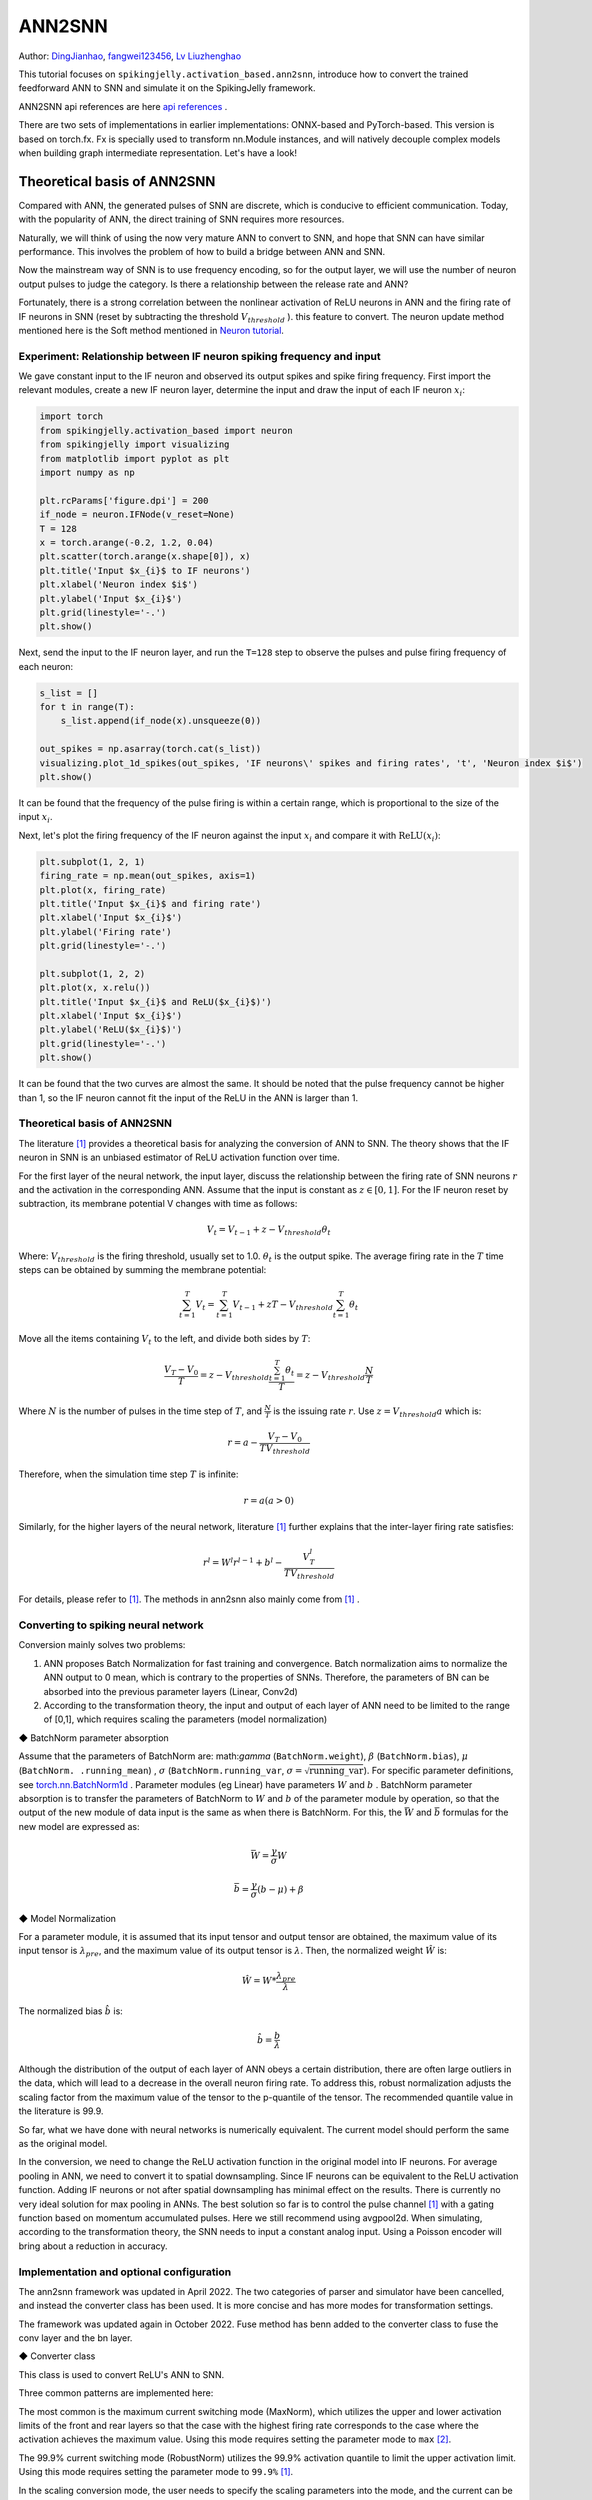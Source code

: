 ANN2SNN
=======================================
Author: `DingJianhao <https://github.com/DingJianhao>`_, `fangwei123456 <https://github.com/fangwei123456>`_, `Lv Liuzhenghao <https://github.com/Lyu6PosHao>`_

This tutorial focuses on ``spikingjelly.activation_based.ann2snn``, introduce how to convert the trained feedforward ANN to SNN and simulate it on the SpikingJelly framework.

ANN2SNN api references are here `api references <https://spikingjelly.readthedocs.io/zh_CN/latest/spikingjelly.activation_based.ann2snn.html>`_ .

There are two sets of implementations in earlier implementations: ONNX-based and PyTorch-based. This version is based on torch.fx. Fx is specially used to transform nn.Module instances, and will natively decouple complex models when building graph intermediate representation. Let's have a look!

Theoretical basis of ANN2SNN
----------------------------

Compared with ANN, the generated pulses of SNN are discrete, which is conducive to efficient communication. Today, with the popularity of ANN, the direct training of SNN requires more resources.

Naturally, we will think of using the now very mature ANN to convert to SNN, and hope that SNN can have similar performance. This involves the problem of how to build a bridge between ANN and SNN.

Now the mainstream way of SNN is to use frequency encoding, so for the output layer, we will use the number of neuron output pulses to judge the category. Is there a relationship between the release rate and ANN?

Fortunately, there is a strong correlation between the nonlinear activation of ReLU neurons in ANN and the firing rate of IF neurons in SNN (reset by subtracting the threshold :math:`V_{threshold}` ). this feature to convert. The neuron update method mentioned here is the Soft method mentioned in `Neuron tutorial <https://spikingjelly.readthedocs.io/zh_CN/latest/activation_based/neuron.html>`_.

Experiment: Relationship between IF neuron spiking frequency and input
^^^^^^^^^^^^^^^^^^^^^^^^^^^^^^^^^^^^^^^^^^^^^^^^^^^^^^^^^^^^^^^^^^^^^^

We gave constant input to the IF neuron and observed its output spikes and spike firing frequency. First import the relevant modules, create a new IF neuron layer, determine the input and draw the input of each IF neuron :math:`x_{i}`:

.. code-block:: python

    import torch
    from spikingjelly.activation_based import neuron
    from spikingjelly import visualizing
    from matplotlib import pyplot as plt
    import numpy as np

    plt.rcParams['figure.dpi'] = 200
    if_node = neuron.IFNode(v_reset=None)
    T = 128
    x = torch.arange(-0.2, 1.2, 0.04)
    plt.scatter(torch.arange(x.shape[0]), x)
    plt.title('Input $x_{i}$ to IF neurons')
    plt.xlabel('Neuron index $i$')
    plt.ylabel('Input $x_{i}$')
    plt.grid(linestyle='-.')
    plt.show()

.. image:: ../_static/tutorials/activation_based/5_ann2snn/0.*
    :width: 100%

Next, send the input to the IF neuron layer, and run the ``T=128`` step to observe the pulses and pulse firing frequency of each neuron:

.. code-block:: python

    s_list = []
    for t in range(T):
        s_list.append(if_node(x).unsqueeze(0))

    out_spikes = np.asarray(torch.cat(s_list))
    visualizing.plot_1d_spikes(out_spikes, 'IF neurons\' spikes and firing rates', 't', 'Neuron index $i$')
    plt.show()

.. image:: ../_static/tutorials/activation_based/5_ann2snn/1.*
    :width: 100%

It can be found that the frequency of the pulse firing is within a certain range, which is proportional to the size of the input :math:`x_{i}`.

Next, let's plot the firing frequency of the IF neuron against the input :math:`x_{i}` and compare it with :math:`\mathrm{ReLU}(x_{i})`:

.. code-block:: python

    plt.subplot(1, 2, 1)
    firing_rate = np.mean(out_spikes, axis=1)
    plt.plot(x, firing_rate)
    plt.title('Input $x_{i}$ and firing rate')
    plt.xlabel('Input $x_{i}$')
    plt.ylabel('Firing rate')
    plt.grid(linestyle='-.')

    plt.subplot(1, 2, 2)
    plt.plot(x, x.relu())
    plt.title('Input $x_{i}$ and ReLU($x_{i}$)')
    plt.xlabel('Input $x_{i}$')
    plt.ylabel('ReLU($x_{i}$)')
    plt.grid(linestyle='-.')
    plt.show()

.. image:: ../_static/tutorials/activation_based/5_ann2snn/2.*
    :width: 100%

It can be found that the two curves are almost the same. It should be noted that the pulse frequency cannot be higher than 1, so the IF neuron cannot fit the input of the ReLU in the ANN is larger than 1.

Theoretical basis of ANN2SNN
^^^^^^^^^^^^^^^^^^^^^^^^^^^^^^

The literature [#f1]_ provides a theoretical basis for analyzing the conversion of ANN to SNN. The theory shows that the IF neuron in SNN is an unbiased estimator of ReLU activation function over time.

For the first layer of the neural network, the input layer, discuss the relationship between the firing rate of SNN neurons :math:`r` and the activation in the corresponding ANN. Assume that the input is constant as :math:`z \in [0,1]`.
For the IF neuron reset by subtraction, its membrane potential V changes with time as follows:

.. math::
	V_t=V_{t-1}+z-V_{threshold}\theta_t

Where:
:math:`V_{threshold}` is the firing threshold, usually set to 1.0. :math:`\theta_t` is the output spike. The average firing rate in the :math:`T` time steps can be obtained by summing the membrane potential:

.. math::
	\sum_{t=1}^{T} V_t= \sum_{t=1}^{T} V_{t-1}+z T-V_{threshold} \sum_{t=1}^{T}\theta_t

Move all the items containing :math:`V_t` to the left, and divide both sides by :math:`T`:

.. math::
	\frac{V_T-V_0}{T} = z - V_{threshold}  \frac{\sum_{t=1}^{T}\theta_t}{T} = z- V_{threshold}  \frac{N}{T}

Where :math:`N` is the number of pulses in the time step of :math:`T`, and :math:`\frac{N}{T}` is the issuing rate :math:`r`. Use :math:`z = V_{threshold} a`
which is:

.. math::
	r = a- \frac{ V_T-V_0 }{T V_{threshold}}

Therefore, when the simulation time step :math:`T` is infinite:

.. math::
	r = a (a>0)

Similarly, for the higher layers of the neural network, literature [#f1]_ further explains that the inter-layer firing rate satisfies:

.. math::
	r^l = W^l r^{l-1}+b^l- \frac{V^l_T}{T V_{threshold}}

For details, please refer to [#f1]_. The methods in ann2snn also mainly come from [#f1]_ .

Converting to spiking neural network
^^^^^^^^^^^^^^^^^^^^^^^^^^^^^^^^^^^^^

Conversion mainly solves two problems:

1. ANN proposes Batch Normalization for fast training and convergence. Batch normalization aims to normalize the ANN output to 0 mean, which is contrary to the properties of SNNs. Therefore, the parameters of BN can be absorbed into the previous parameter layers (Linear, Conv2d)

2. According to the transformation theory, the input and output of each layer of ANN need to be limited to the range of [0,1], which requires scaling the parameters (model normalization)

◆ BatchNorm parameter absorption

Assume that the parameters of BatchNorm are: math:`\gamma` (``BatchNorm.weight``), :math:`\beta` (``BatchNorm.bias``), :math:`\mu` (``BatchNorm. .running_mean``) ,
:math:`\sigma` (``BatchNorm.running_var``, :math:`\sigma = \sqrt{\mathrm{running\_var}}`). For specific parameter definitions, see
`torch.nn.BatchNorm1d <https://pytorch.org/docs/stable/generated/torch.nn.BatchNorm2d.html#torch.nn.BatchNorm1d>`_ .
Parameter modules (eg Linear) have parameters :math:`W` and :math:`b` . BatchNorm parameter absorption is to transfer the parameters of BatchNorm to :math:`W` and :math:`b` of the parameter module by operation, so that the output of the new module of data input is the same as when there is BatchNorm.
For this, the :math:`\bar{W}` and :math:`\bar{b}` formulas for the new model are expressed as:

.. math::
    \bar{W} = \frac{\gamma}{\sigma} W

.. math::
    \bar{b} = \frac{\gamma}{\sigma} (b - \mu) + \beta

◆ Model Normalization

For a parameter module, it is assumed that its input tensor and output tensor are obtained, the maximum value of its input tensor is :math:`\lambda_{pre}`, and the maximum value of its output tensor is :math:`\lambda`.
Then, the normalized weight :math:`\hat{W}` is:

.. math::
     \hat{W} = W * \frac{\lambda_{pre}}{\lambda}

The normalized bias :math:`\hat{b}` is:

.. math::
     \hat{b} = \frac{b}{\lambda}

Although the distribution of the output of each layer of ANN obeys a certain distribution, there are often large outliers in the data, which will lead to a decrease in the overall neuron firing rate.
To address this, robust normalization adjusts the scaling factor from the maximum value of the tensor to the p-quantile of the tensor. The recommended quantile value in the literature is 99.9.

So far, what we have done with neural networks is numerically equivalent. The current model should perform the same as the original model.

In the conversion, we need to change the ReLU activation function in the original model into IF neurons.
For average pooling in ANN, we need to convert it to spatial downsampling. Since IF neurons can be equivalent to the ReLU activation function. Adding IF neurons or not after spatial downsampling has minimal effect on the results.
There is currently no very ideal solution for max pooling in ANNs. The best solution so far is to control the pulse channel [#f1]_ with a gating function based on momentum accumulated pulses. Here we still recommend using avgpool2d.
When simulating, according to the transformation theory, the SNN needs to input a constant analog input. Using a Poisson encoder will bring about a reduction in accuracy.

Implementation and optional configuration
^^^^^^^^^^^^^^^^^^^^^^^^^^

The ann2snn framework was updated in April 2022. The two categories of parser and simulator have been cancelled,  and instead the converter class has been used. It is more concise and has more modes for transformation settings.

The framework was updated again in October 2022. Fuse method has benn added to the converter class to fuse the conv layer and the bn layer.


◆ Converter class

This class is used to convert ReLU's ANN to SNN.

Three common patterns are implemented here:

The most common is the maximum current switching mode (MaxNorm), which utilizes the upper and lower activation limits of the front and rear layers so that the case with the highest firing rate corresponds to the case where the activation achieves the maximum value. Using this mode requires setting the parameter mode to ``max`` [#f2]_.

The 99.9% current switching mode (RobustNorm) utilizes the 99.9% activation quantile to limit the upper activation limit. Using this mode requires setting the parameter mode to ``99.9%`` [#f1]_.

In the scaling conversion mode, the user needs to specify the scaling parameters into the mode, and the current can be limited by the activated maximum value after scaling. Using this mode requires setting the parameter mode to a float of 0-1.

The optional fuse_conv_bn feature is realized:

You can set ``fuse_flag`` to ``True`` (by default), in order to fuse fuse the conv layer and the bn layer.

After converting, ReLU modules will be removed. And new modules needed by SNN, such as VoltageScaler and IFNode, will be created and stored in the parent module ``snn tailor``.

Due to the type of the return model is fx.GraphModule, you can use 'print(fx.GraphModule.graph)' to view how modules links and the how the forward method works. More APIs are here `GraphModule <https://pytorch.org/docs/stable/fx.html?highlight=graphmodule#torch.fx.GraphModule>`_ .


Classify MNIST
--------------

Build the ANN to be converted
^^^^^^^^^^^^^^^^^^^^^^^^

Now we use ``ann2snn`` to build a simple convolutional network to classify the MNIST dataset.

First define our network structure (see ``ann2snn.sample_models.mnist_cnn``):

.. code-block:: python

    class ANN(nn.Module):
        def __init__(self):
            super().__init__()
            self.network = nn.Sequential(
                nn.Conv2d(1, 32, 3, 1),
                nn.BatchNorm2d(32, eps=1e-3),
                nn.ReLU(),
                nn.AvgPool2d(2, 2),

                nn.Conv2d(32, 32, 3, 1),
                nn.BatchNorm2d(32, eps=1e-3),
                nn.ReLU(),
                nn.AvgPool2d(2, 2),

                nn.Conv2d(32, 32, 3, 1),
                nn.BatchNorm2d(32, eps=1e-3),
                nn.ReLU(),
                nn.AvgPool2d(2, 2),

                nn.Flatten(),
                nn.Linear(32, 10),
                nn.ReLU()
            )

        def forward(self,x):
            x = self.network(x)
            return x

Note: If you need to expand the tensor, define a ``nn.Flatten`` module in the network, and use the defined Flatten instead of the view function in the forward function.

Define our hyperparameters:

.. code-block:: python

    torch.random.manual_seed(0)
    torch.cuda.manual_seed(0)
    device = 'cuda'
    dataset_dir = 'G:/Dataset/mnist'
    batch_size = 100
    T = 50

Here T is the inference time step used in inference for a while.

If you want to train, you also need to initialize the data loader, optimizer, loss function, for example:

.. code-block:: python

    lr = 1e-3
    epochs = 10
    loss_function = nn.CrossEntropyLoss()
    optimizer = torch.optim.Adam(ann.parameters(), lr=lr, weight_decay=5e-4)

Train the ANN. In the example, our model is trained for 10 epochs. The test set accuracy changes during training are as follows:

.. code-block::

    Epoch: 0 100%|██████████| 600/600 [00:05<00:00, 112.04it/s]
    Validating Accuracy: 0.972
    Epoch: 1 100%|██████████| 600/600 [00:05<00:00, 105.43it/s]
    Validating Accuracy: 0.986
    Epoch: 2 100%|██████████| 600/600 [00:05<00:00, 107.49it/s]
    Validating Accuracy: 0.987
    Epoch: 3 100%|██████████| 600/600 [00:05<00:00, 109.26it/s]
    Validating Accuracy: 0.990
    Epoch: 4 100%|██████████| 600/600 [00:05<00:00, 103.98it/s]
    Validating Accuracy: 0.984
    Epoch: 5 100%|██████████| 600/600 [00:05<00:00, 100.42it/s]
    Validating Accuracy: 0.989
    Epoch: 6 100%|██████████| 600/600 [00:06<00:00, 96.24it/s]
    Validating Accuracy: 0.991
    Epoch: 7 100%|██████████| 600/600 [00:05<00:00, 104.97it/s]
    Validating Accuracy: 0.992
    Epoch: 8 100%|██████████| 600/600 [00:05<00:00, 106.45it/s]
    Validating Accuracy: 0.991
    Epoch: 9 100%|██████████| 600/600 [00:05<00:00, 111.93it/s]
    Validating Accuracy: 0.991

After training the model, we quickly load the model to test the performance of the saved model:

.. code-block:: python

    model.load_state_dict(torch.load('SJ-mnist-cnn_model-sample.pth'))
    acc = val(model, device, test_data_loader)
    print('ANN Validating Accuracy: %.4f' % (acc))

The output is as follows:

.. code-block::

    100%|██████████| 200/200 [00:02<00:00, 89.44it/s]
    ANN Validating Accuracy: 0.9870


Make the conversion with the converter
^^^^^^^^^^^^^^^^^^^^^^^^

Converting with Converter is very simple, you only need to set the mode you want to use in the parameters. For example, to use MaxNorm, you need to define an ``ann2snn.Converter`` first, and forward the model to this object:

.. code-block:: python

    model_converter = ann2snn.Converter(mode='max', dataloader=train_data_loader)
    snn_model = model_converter(model)

snn_model is the output SNN model. View the network structure of the snn_model (the absence of BatchNorm2d is due to conv_bn_fuse during the conversion process, i.e. absorbing the parameters of the bn layer into the conv layer):

.. code-block:: python

    ANN(
      (network): Module(
        (0): Conv2d(1, 32, kernel_size=(3, 3), stride=(1, 1))
        (3): AvgPool2d(kernel_size=2, stride=2, padding=0)
        (4): Conv2d(32, 32, kernel_size=(3, 3), stride=(1, 1))
        (7): AvgPool2d(kernel_size=2, stride=2, padding=0)
        (8): Conv2d(32, 32, kernel_size=(3, 3), stride=(1, 1))
        (11): AvgPool2d(kernel_size=2, stride=2, padding=0)
        (12): Flatten(start_dim=1, end_dim=-1)
        (13): Linear(in_features=32, out_features=10, bias=True)
        (15): Softmax(dim=1)
      )
      (snn tailor): Module(
        (0): Module(
          (0): VoltageScaler(0.240048)
          (1): IFNode(
            v_threshold=1.0, v_reset=None, detach_reset=False, step_mode=s, backend=torch
            (surrogate_function): Sigmoid(alpha=4.0, spiking=True)
          )
          (2): VoltageScaler(4.165831)
        )
        (1): Module(
          (0): VoltageScaler(0.307485)
          (1): IFNode(
            v_threshold=1.0, v_reset=None, detach_reset=False, step_mode=s, backend=torch
            (surrogate_function): Sigmoid(alpha=4.0, spiking=True)
          )
          (2): VoltageScaler(3.252196)
        )
        (2): Module(
          (0): VoltageScaler(0.141659)
          (1): IFNode(
            v_threshold=1.0, v_reset=None, detach_reset=False, step_mode=s, backend=torch
            (surrogate_function): Sigmoid(alpha=4.0, spiking=True)
          )
          (2): VoltageScaler(7.059210)
        )
        (3): Module(
          (0): VoltageScaler(0.060785)
          (1): IFNode(
            v_threshold=1.0, v_reset=None, detach_reset=False, step_mode=s, backend=torch
            (surrogate_function): Sigmoid(alpha=4.0, spiking=True)
          )
          (2): VoltageScaler(16.451399)
        )
      )
    )

The type of snn_model is ``GraphModule`` , referring to `GraphModule <https://pytorch.org/docs/stable/fx.html?highlight=graphmodule#torch.fx.GraphModule>`_ .

Call the ``GraphModule.graph.print_tabular()`` method to view the graph of the intermediate representation of the model in tabular form:

.. code-block:: python

    #snn_model.graph.print_tabular()
    opcode       name            target          args               kwargs
    -----------  --------------  --------------  -----------------  --------
    placeholder  x               x               ()                 {}
    call_module  network_0       network.0       (x,)               {}
    call_module  snn_tailor_0_1  snn tailor.0.0  (network_0,)       {}
    call_module  snn_tailor_0_2  snn tailor.0.1  (snn_tailor_0_1,)  {}
    call_module  snn_tailor_0_3  snn tailor.0.2  (snn_tailor_0_2,)  {}
    call_module  network_3       network.3       (snn_tailor_0_3,)  {}
    call_module  network_4       network.4       (network_3,)       {}
    call_module  snn_tailor_1_1  snn tailor.1.0  (network_4,)       {}
    call_module  snn_tailor_1_2  snn tailor.1.1  (snn_tailor_1_1,)  {}
    call_module  snn_tailor_1_3  snn tailor.1.2  (snn_tailor_1_2,)  {}
    call_module  network_7       network.7       (snn_tailor_1_3,)  {}
    call_module  network_8       network.8       (network_7,)       {}
    call_module  snn_tailor_2_1  snn tailor.2.0  (network_8,)       {}
    call_module  snn_tailor_2_2  snn tailor.2.1  (snn_tailor_2_1,)  {}
    call_module  snn_tailor_2_3  snn tailor.2.2  (snn_tailor_2_2,)  {}
    call_module  network_11      network.11      (snn_tailor_2_3,)  {}
    call_module  network_12      network.12      (network_11,)      {}
    call_module  network_13      network.13      (network_12,)      {}
    call_module  snn_tailor_3_1  snn tailor.3.0  (network_13,)      {}
    call_module  snn_tailor_3_2  snn tailor.3.1  (snn_tailor_3_1,)  {}
    call_module  snn_tailor_3_3  snn tailor.3.2  (snn_tailor_3_2,)  {}
    call_module  network_15      network.15      (snn_tailor_3_3,)  {}
    output       output          output          (network_15,)      {}

Comparison of different converting modes
^^^^^^^^^^^^^^^^^^^^^^^^

Following this example, we define the modes as ``max``, ``99.9%`` , ``1.0/2`` , ``1.0/3`` , ``1.0/4`` , ``1.0/ 5`` case SNN transformation and separate inference T steps to get the accuracy.

.. code-block:: python

    print('---------------------------------------------')
    print('Converting using MaxNorm')
    model_converter = ann2snn.Converter(mode='max', dataloader=train_data_loader)
    snn_model = model_converter(model)
    print('Simulating...')
    mode_max_accs = val(snn_model, device, test_data_loader, T=T)
    print('SNN accuracy (simulation %d time-steps): %.4f' % (T, mode_max_accs[-1]))

    print('---------------------------------------------')
    print('Converting using RobustNorm')
    model_converter = ann2snn.Converter(mode='99.9%', dataloader=train_data_loader)
    snn_model = model_converter(model)
    print('Simulating...')
    mode_robust_accs = val(snn_model, device, test_data_loader, T=T)
    print('SNN accuracy (simulation %d time-steps): %.4f' % (T, mode_robust_accs[-1]))

    print('---------------------------------------------')
    print('Converting using 1/2 max(activation) as scales...')
    model_converter = ann2snn.Converter(mode=1.0 / 2, dataloader=train_data_loader)
    snn_model = model_converter(model)
    print('Simulating...')
    mode_two_accs = val(snn_model, device, test_data_loader, T=T)
    print('SNN accuracy (simulation %d time-steps): %.4f' % (T, mode_two_accs[-1]))

    print('---------------------------------------------')
    print('Converting using 1/3 max(activation) as scales')
    model_converter = ann2snn.Converter(mode=1.0 / 3, dataloader=train_data_loader)
    snn_model = model_converter(model)
    print('Simulating...')
    mode_three_accs = val(snn_model, device, test_data_loader, T=T)
    print('SNN accuracy (simulation %d time-steps): %.4f' % (T, mode_three_accs[-1]))

    print('---------------------------------------------')
    print('Converting using 1/4 max(activation) as scales')
    model_converter = ann2snn.Converter(mode=1.0 / 4, dataloader=train_data_loader)
    snn_model = model_converter(model)
    print('Simulating...')
    mode_four_accs = val(snn_model, device, test_data_loader, T=T)
    print('SNN accuracy (simulation %d time-steps): %.4f' % (T, mode_four_accs[-1]))

    print('---------------------------------------------')
    print('Converting using 1/5 max(activation) as scales')
    model_converter = ann2snn.Converter(mode=1.0 / 5, dataloader=train_data_loader)
    snn_model = model_converter(model)
    print('Simulating...')
    mode_five_accs = val(snn_model, device, test_data_loader, T=T)
    print('SNN accuracy (simulation %d time-steps): %.4f' % (T, mode_five_accs[-1]))

Observe the control bar output:

.. code-block::

    ---------------------------------------------
    Converting using MaxNorm
    100%|██████████| 600/600 [00:04<00:00, 128.25it/s] Simulating...
    100%|██████████| 200/200 [00:13<00:00, 14.44it/s] SNN accuracy (simulation 50 time-steps): 0.9777
    ---------------------------------------------
    Converting using RobustNorm
    100%|██████████| 600/600 [00:19<00:00, 31.06it/s] Simulating...
    100%|██████████| 200/200 [00:13<00:00, 14.75it/s] SNN accuracy (simulation 50 time-steps): 0.9841
    ---------------------------------------------
    Converting using 1/2 max(activation) as scales...
    100%|██████████| 600/600 [00:04<00:00, 126.64it/s] ]Simulating...
    100%|██████████| 200/200 [00:13<00:00, 14.90it/s] SNN accuracy (simulation 50 time-steps): 0.9844
    ---------------------------------------------
    Converting using 1/3 max(activation) as scales
    100%|██████████| 600/600 [00:04<00:00, 126.27it/s] Simulating...
    100%|██████████| 200/200 [00:13<00:00, 14.73it/s] SNN accuracy (simulation 50 time-steps): 0.9828
    ---------------------------------------------
    Converting using 1/4 max(activation) as scales
    100%|██████████| 600/600 [00:04<00:00, 128.94it/s] Simulating...
    100%|██████████| 200/200 [00:13<00:00, 14.47it/s] SNN accuracy (simulation 50 time-steps): 0.9747
    ---------------------------------------------
    Converting using 1/5 max(activation) as scales
    100%|██████████| 600/600 [00:04<00:00, 121.18it/s] Simulating...
    100%|██████████| 200/200 [00:13<00:00, 14.42it/s] SNN accuracy (simulation 50 time-steps): 0.9487
    ---------------------------------------------

The speed of model conversion can be seen to be very fast. Model inference speed of 200 steps takes only 11s to complete (GTX 2080ti).
Based on the time-varying accuracy of the model output, we can plot the accuracy for different settings.

.. code-block:: python

    fig = plt.figure()
    plt.plot(np.arange(0, T), mode_max_accs, label='mode: max')
    plt.plot(np.arange(0, T), mode_robust_accs, label='mode: 99.9%')
    plt.plot(np.arange(0, T), mode_two_accs, label='mode: 1.0/2')
    plt.plot(np.arange(0, T), mode_three_accs, label='mode: 1.0/3')
    plt.plot(np.arange(0, T), mode_four_accs, label='mode: 1.0/4')
    plt.plot(np.arange(0, T), mode_five_accs, label='mode: 1.0/5')
    plt.legend()
    plt.xlabel('t')
    plt.ylabel('Acc')
    plt.show()

.. image:: ../_static/tutorials/activation_based/5_ann2snn/accuracy_mode_new_added.png

Different settings can get different results, some inference speed is fast, but the final accuracy is low, and some inference is slow, but the accuracy is high. Users can choose model settings according to their needs.

.. [#f1] Rueckauer B, Lungu I-A, Hu Y, Pfeiffer M and Liu S-C (2017) Conversion of Continuous-Valued Deep Networks to Efficient Event-Driven Networks for Image Classification. Front. Neurosci. 11:682.
.. [#f2] Diehl, Peter U. , et al. Fast classifying, high-accuracy spiking deep networks through weight and threshold balancing. Neural Networks (IJCNN), 2015 International Joint Conference on IEEE, 2015.
.. [#f3] Rueckauer, B., Lungu, I. A., Hu, Y., & Pfeiffer, M. (2016). Theory and tools for the conversion of analog to spiking convolutional neural networks. arXiv preprint arXiv:1612.04052.
.. [#f4] Sengupta, A., Ye, Y., Wang, R., Liu, C., & Roy, K. (2019). Going deeper in spiking neural networks: Vgg and residual architectures. Frontiers in neuroscience, 13, 95.